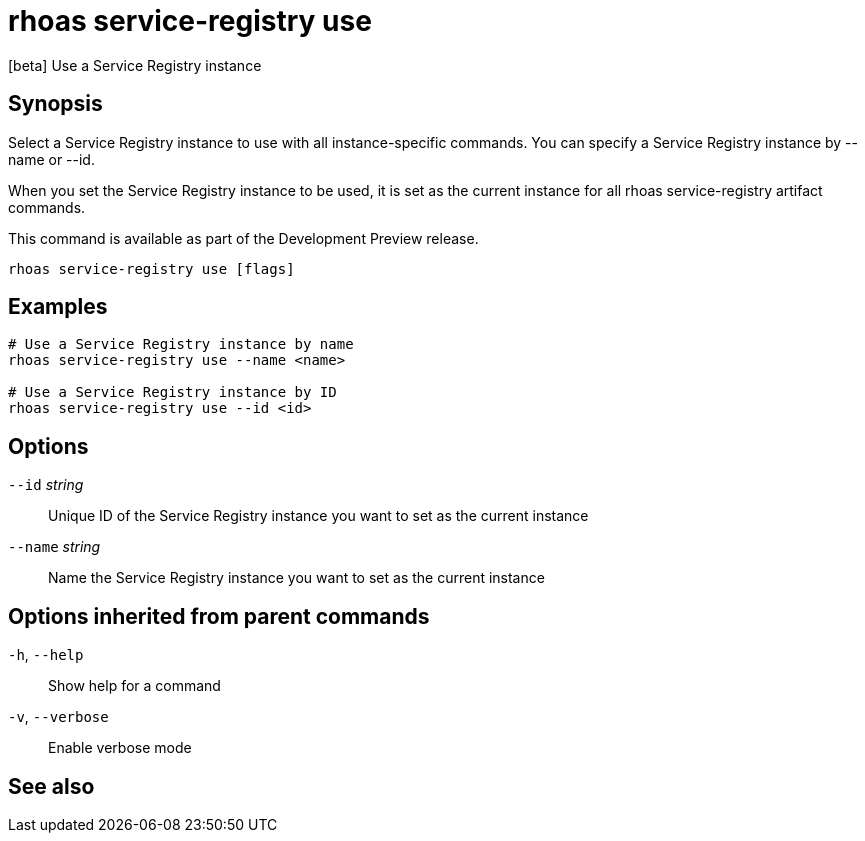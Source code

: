 ifdef::env-github,env-browser[:context: cmd]
[id='ref-rhoas-service-registry-use_{context}']
= rhoas service-registry use

[role="_abstract"]
[beta] Use a Service Registry instance

[discrete]
== Synopsis

 
Select a Service Registry instance to use with all instance-specific commands.
You can specify a Service Registry instance by --name or --id.

When you set the Service Registry instance to be used, it is set as the current instance for all rhoas service-registry artifact commands.

This command is available as part of the Development Preview release.


....
rhoas service-registry use [flags]
....

[discrete]
== Examples

....
# Use a Service Registry instance by name
rhoas service-registry use --name <name>

# Use a Service Registry instance by ID
rhoas service-registry use --id <id>

....

[discrete]
== Options

      `--id` _string_::     Unique ID of the Service Registry instance you want to set as the current instance
      `--name` _string_::   Name the Service Registry instance you want to set as the current instance

[discrete]
== Options inherited from parent commands

  `-h`, `--help`::      Show help for a command
  `-v`, `--verbose`::   Enable verbose mode

[discrete]
== See also


ifdef::env-github,env-browser[]
* link:rhoas_service-registry.adoc#rhoas-service-registry[rhoas service-registry]	 - [beta] Service Registry commands
endif::[]
ifdef::pantheonenv[]
* link:{path}#ref-rhoas-service-registry_{context}[rhoas service-registry]	 - [beta] Service Registry commands
endif::[]

